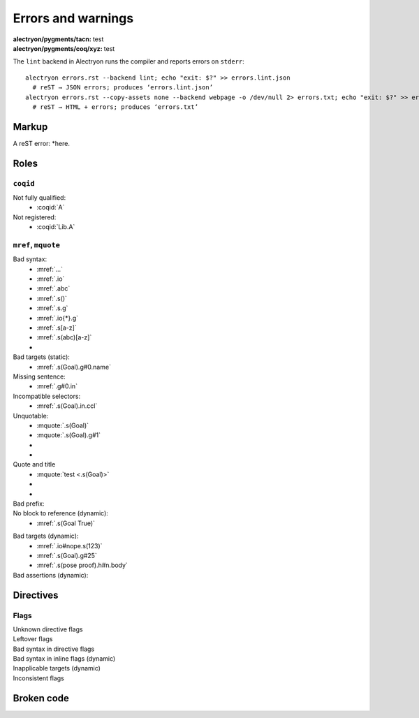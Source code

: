 =====================
 Errors and warnings
=====================

:alectryon/pygments/tacn: test
:alectryon/pygments/coq/xyz: test

The ``lint`` backend in Alectryon runs the compiler and reports errors on ``stderr``::

   alectryon errors.rst --backend lint; echo "exit: $?" >> errors.lint.json
     # reST → JSON errors; produces ‘errors.lint.json’
   alectryon errors.rst --copy-assets none --backend webpage -o /dev/null 2> errors.txt; echo "exit: $?" >> errors.txt
     # reST → HTML + errors; produces ‘errors.txt’

Markup
======

A reST error: *here.

Roles
=====

``coqid``
---------

Not fully qualified:
  - :coqid:`A`

Not registered:
  - :coqid:`Lib.A`

``mref``, ``mquote``
--------------------

Bad syntax:
  - :mref:`...`
  - :mref:`.io`
  - :mref:`.abc`
  - :mref:`.s()`
  - :mref:`.s.g`
  - :mref:`.io{*}.g`
  - :mref:`.s[a-z]`
  - :mref:`.s(abc)[a-z]`
  - .. massert:: <.s(Goal)>

Bad targets (static):
  - :mref:`.s(Goal).g#0.name`

Missing sentence:
  - :mref:`.g#0.in`

Incompatible selectors:
  - :mref:`.s(Goal).in.ccl`

Unquotable:
  - :mquote:`.s(Goal)`
  - :mquote:`.s(Goal).g#1`
  - .. mquote:: .s(Goal)
  - .. mquote:: .s(Goal).g#1

Quote and title
  - :mquote:`test <.s(Goal)>`
  - .. mquote:: test <.s(Goal)>
  - .. massert::

       test <.s(Goal)>

Bad prefix:
  .. role:: mq2(mquote)
     :prefix:
  .. role:: mq2(mquote)
     :prefix: .s.i

No block to reference (dynamic):
  - :mref:`.s(Goal True)`

.. coq::

   Goal True.
     pose proof 1 as n.
     exact I. (* A very long line *) (* whose contents are split *) (* across *) (* multiple *) (* comments *)
   Qed.

Bad targets (dynamic):
  - :mref:`.io#nope.s(123)`
  - :mref:`.s(Goal).g#25`
  - :mref:`.s(pose proof).h#n.body`

Bad assertions (dynamic):
  .. massert:: .s(Goal True)

     .g{*not found*}

     .msg

Directives
==========

.. exercise:: Title

   (Missing :difficulty: flag.)

Flags
-----

Unknown directive flags
  .. coq:: unknown

     Check nat.

Leftover flags
  .. coq:: unfold out .xyz

     Check nat.

Bad syntax in directive flags
  .. coq:: .s.g

     Check nat.

Bad syntax in inline flags (dynamic)
  .. coq::

     Check nat. (* .io.s *)
     Check nat. (* .unfold .xyz *)

Inapplicable targets (dynamic)
  .. coq::

     Check nat. (* .io#abc *)
     Check nat. (* .g#1 *)
     Goal True. (* .g#1.ccl .in .g#1.name *)
       idtac. (* .g#1.h{*}.body .g#1.h{*}.type .g#1.h{*}.name *)
     Abort. (* .msg{*} *)

Inconsistent flags
  .. coq:: unfold out

     Check nat. (* .fold *)

Broken code
===========

.. coq::

   Notation "'🆄🄽🅘ⓒ⒪𝖉∈' α ⊕ ⤋ β" := α ++ β. (* Bytes vs. str *)

.. coq::

   Definition a
     : true := 1. (* Next line *)
